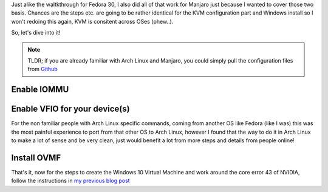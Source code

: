 .. title: Manjaro - Win10 GPU passthrough
.. slug: manjaro-win10-gpu-passthrough
.. date: 2019-10-21 23:42:21 UTC
.. tags: KVM,NVIDIA,Manjaro,Gaming
.. category: KVM
.. link:
.. description:
.. type: text

Just alike the waltkthrough for Fedora 30, I also did all of that work for Manjaro just because I wanted to cover those two basis.
Chances are the steps etc. are going to be rather identical for the KVM configuration part and Windows install so I won't redoing this again, KVM is consitent across OSes (phew..).

So, let's dive into it!

.. note::

   TLDR; if you are already familiar with Arch Linux and Manjaro, you could simply pull the configuration files from `Github <https://github.com/JohnPreston/manjaro-vfio-gpu-passthrough>`_


Enable IOMMU
------------


Enable VFIO for your device(s)
------------------------------

For the non familiar people with Arch Linux specific commands, coming from another OS like Fedora (like I was) this was the most painful experience to port from that other OS to Arch Linux, however I found that the way to do it in Arch Linux to make a lot of sense and be very clean, just would benefit a lot from more steps and details from people online!


Install OVMF
------------

That's it, now for the steps to create the Windows 10 Virtual Machine and work around the core error 43 of NVIDIA, follow the instructions in `my previous blog post <https://thereisnospoon.ews-network.net/>`_
